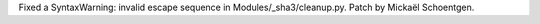 Fixed a SyntaxWarning: invalid escape sequence in Modules/_sha3/cleanup.py.
Patch by Mickaël Schoentgen.
